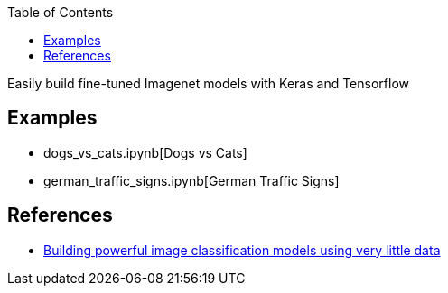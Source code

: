 [%hardbreaks]
:toc: left
:toclevels: 3

Easily build fine-tuned Imagenet models with Keras and Tensorflow

== Examples

* dogs_vs_cats.ipynb[Dogs vs Cats]
* german_traffic_signs.ipynb[German Traffic Signs]

== References

* https://blog.keras.io/building-powerful-image-classification-models-using-very-little-data.html[Building powerful image classification models using very little data]